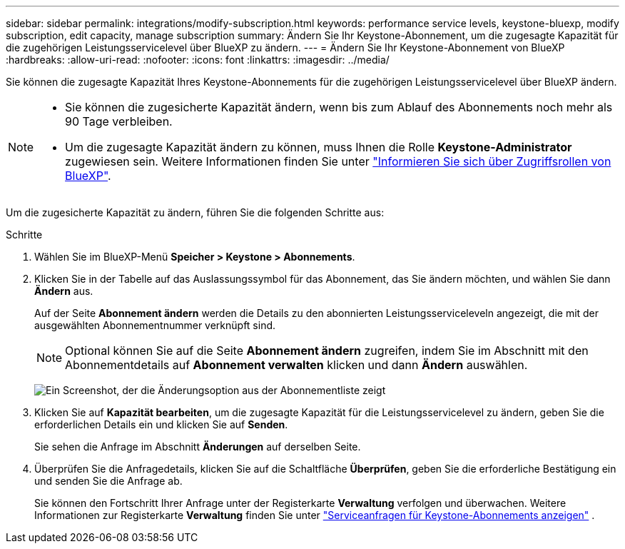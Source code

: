 ---
sidebar: sidebar 
permalink: integrations/modify-subscription.html 
keywords: performance service levels, keystone-bluexp, modify subscription, edit capacity, manage subscription 
summary: Ändern Sie Ihr Keystone-Abonnement, um die zugesagte Kapazität für die zugehörigen Leistungsservicelevel über BlueXP zu ändern. 
---
= Ändern Sie Ihr Keystone-Abonnement von BlueXP
:hardbreaks:
:allow-uri-read: 
:nofooter: 
:icons: font
:linkattrs: 
:imagesdir: ../media/


[role="lead"]
Sie können die zugesagte Kapazität Ihres Keystone-Abonnements für die zugehörigen Leistungsservicelevel über BlueXP ändern.

[NOTE]
====
* Sie können die zugesicherte Kapazität ändern, wenn bis zum Ablauf des Abonnements noch mehr als 90 Tage verbleiben.
* Um die zugesagte Kapazität ändern zu können, muss Ihnen die Rolle *Keystone-Administrator* zugewiesen sein. Weitere Informationen finden Sie unter link:https://docs.netapp.com/us-en/bluexp-setup-admin/reference-iam-predefined-roles.html["Informieren Sie sich über Zugriffsrollen von BlueXP"^].


====
Um die zugesicherte Kapazität zu ändern, führen Sie die folgenden Schritte aus:

.Schritte
. Wählen Sie im BlueXP-Menü *Speicher > Keystone > Abonnements*.
. Klicken Sie in der Tabelle auf das Auslassungssymbol für das Abonnement, das Sie ändern möchten, und wählen Sie dann *Ändern* aus.
+
Auf der Seite *Abonnement ändern* werden die Details zu den abonnierten Leistungsserviceleveln angezeigt, die mit der ausgewählten Abonnementnummer verknüpft sind.

+

NOTE: Optional können Sie auf die Seite *Abonnement ändern* zugreifen, indem Sie im Abschnitt mit den Abonnementdetails auf *Abonnement verwalten* klicken und dann *Ändern* auswählen.

+
image:bxp-modify-subscription.png["Ein Screenshot, der die Änderungsoption aus der Abonnementliste zeigt"]

. Klicken Sie auf *Kapazität bearbeiten*, um die zugesagte Kapazität für die Leistungsservicelevel zu ändern, geben Sie die erforderlichen Details ein und klicken Sie auf *Senden*.
+
Sie sehen die Anfrage im Abschnitt *Änderungen* auf derselben Seite.

. Überprüfen Sie die Anfragedetails, klicken Sie auf die Schaltfläche *Überprüfen*, geben Sie die erforderliche Bestätigung ein und senden Sie die Anfrage ab.
+
Sie können den Fortschritt Ihrer Anfrage unter der Registerkarte *Verwaltung* verfolgen und überwachen. Weitere Informationen zur Registerkarte *Verwaltung* finden Sie unter link:../integrations/administration-tab.html["Serviceanfragen für Keystone-Abonnements anzeigen"] .


